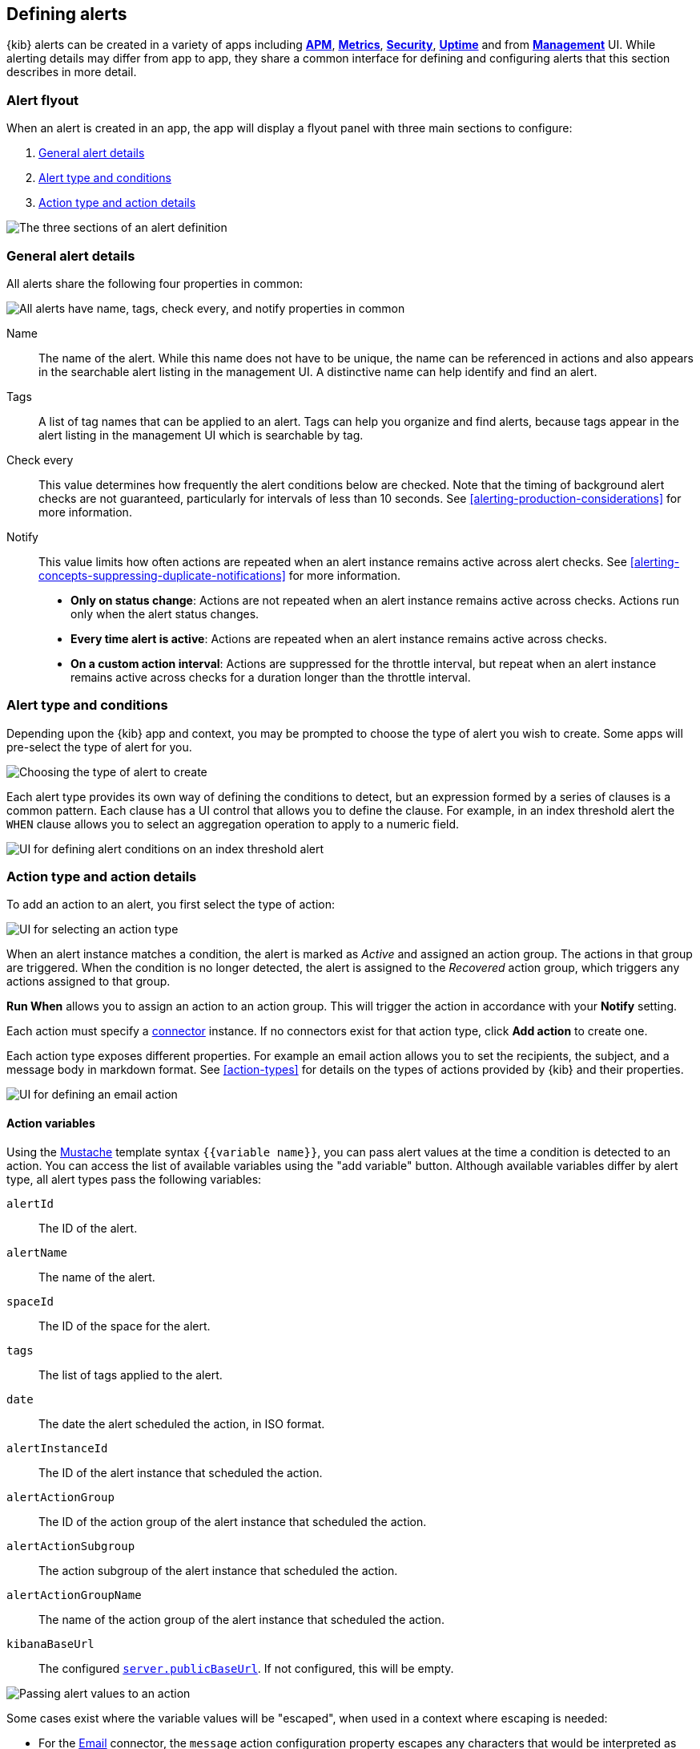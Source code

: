 [role="xpack"]
[[defining-alerts]]
== Defining alerts

{kib} alerts can be created in a variety of apps including <<xpack-apm,*APM*>>, <<metrics-app,*Metrics*>>, <<xpack-siem,*Security*>>, <<uptime-app,*Uptime*>> and from <<management,*Management*>> UI. While alerting details may differ from app to app, they share a common interface for defining and configuring alerts that this section describes in more detail.

[float]
=== Alert flyout

When an alert is created in an app, the app will display a flyout panel with three main sections to configure:

. <<defining-alerts-general-details, General alert details>>
. <<defining-alerts-type-conditions, Alert type and conditions>>
. <<defining-alerts-actions-details, Action type and action details>>

image::images/alert-flyout-sections.png[The three sections of an alert definition]

[float]
[[defining-alerts-general-details]]
=== General alert details

All alerts share the following four properties in common:

[role="screenshot"]
image::images/alert-flyout-general-details.png[alt='All alerts have name, tags, check every, and notify properties in common']

Name::      The name of the alert. While this name does not have to be unique, the name can be referenced in actions and also appears in the searchable alert listing in the management UI. A distinctive name can help identify and find an alert.
Tags::      A list of tag names that can be applied to an alert. Tags can help you organize and find alerts, because tags appear in the alert listing in the management UI which is searchable by tag.
Check every::      This value determines how frequently the alert conditions below are checked. Note that the timing of background alert checks are not guaranteed, particularly for intervals of less than 10 seconds. See <<alerting-production-considerations>> for more information.
Notify::      This value limits how often actions are repeated when an alert instance remains active across alert checks. See <<alerting-concepts-suppressing-duplicate-notifications>> for more information. +
- **Only on status change**: Actions are not repeated when an alert instance remains active across checks. Actions run only when the alert status changes.
- **Every time alert is active**: Actions are repeated when an alert instance remains active across checks.
- **On a custom action interval**: Actions are suppressed for the throttle interval, but repeat when an alert instance remains active across checks for a duration longer than the throttle interval.


[float]
[[defining-alerts-type-conditions]]
=== Alert type and conditions

Depending upon the {kib} app and context, you may be prompted to choose the type of alert you wish to create. Some apps will pre-select the type of alert for you.

[role="screenshot"]
image::images/alert-flyout-alert-type-selection.png[Choosing the type of alert to create]

Each alert type provides its own way of defining the conditions to detect, but an expression formed by a series of clauses is a common pattern. Each clause has a UI control that allows you to define the clause. For example, in an index threshold alert the `WHEN` clause allows you to select an aggregation operation to apply to a numeric field.

[role="screenshot"]
image::images/alert-flyout-alert-conditions.png[UI for defining alert conditions on an index threshold alert]

[float]
[[defining-alerts-actions-details]]
=== Action type and action details

To add an action to an alert, you first select the type of action:

[role="screenshot"]
image::images/alert-flyout-action-type-selection.png[UI for selecting an action type]

When an alert instance matches a condition, the alert is marked as _Active_ and assigned an action group.  The actions in that group are triggered.
When the condition is no longer detected, the alert is assigned to the _Recovered_ action group, which triggers any actions assigned to that group.

**Run When** allows you to assign an action to an action group. This will trigger the action in accordance with your **Notify** setting.

Each action must specify a <<alerting-concepts-connectors, connector>> instance. If no connectors exist for that action type, click *Add action* to create one.

Each action type exposes different properties. For example an email action allows you to set the recipients, the subject, and a message body in markdown format. See <<action-types>> for details on the types of actions provided by {kib} and their properties.

[role="screenshot"]
image::images/alert-flyout-action-details.png[UI for defining an email action]

[float]
==== Action variables
Using the https://mustache.github.io/[Mustache] template syntax `{{variable name}}`, you can pass alert values at the time a condition is detected to an action. You can access the list of available variables using the "add variable" button. Although available variables differ by alert type, all alert types pass the following variables:

`alertId`:: The ID of the alert.
`alertName`:: The name of the alert.
`spaceId`:: The ID of the space for the alert.
`tags`:: The list of tags applied to the alert.
`date`:: The date the alert scheduled the action, in ISO format.
`alertInstanceId`:: The ID of the alert instance that scheduled the action.
`alertActionGroup`:: The ID of the action group of the alert instance that scheduled the action.
`alertActionSubgroup`:: The action subgroup of the alert instance that scheduled the action.
`alertActionGroupName`:: The name of the action group of the alert instance that scheduled the action.
`kibanaBaseUrl`:: The configured <<server-publicBaseUrl, `server.publicBaseUrl`>>. If not configured, this will be empty.

[role="screenshot"]
image::images/alert-flyout-action-variables.png[Passing alert values to an action]

Some cases exist where the variable values will be "escaped", when used in a context where escaping is needed:

- For the <<email-action-type, Email>> connector, the `message` action configuration property escapes any characters that would be interpreted as Markdown.
- For the <<slack-action-type, Slack>> connector, the `message` action configuration property escapes any characters that would be interpreted as Slack Markdown.
- For the <<webhook-action-type, Webhook>> connector, the `body` action configuration property escapes any characters that are invalid in JSON string values.

Mustache also supports "triple braces" of the form `{{{variable name}}}`, which indicates no escaping should be done at all.  Care should be used when using this form, as it could end up rendering the variable content in such a way as to make the resulting parameter invalid or formatted incorrectly.

You can attach more than one action. Clicking the "Add action" button will prompt you to select another alert type and repeat the above steps again.

[role="screenshot"]
image::images/alert-flyout-add-action.png[You can add multiple actions on an alert]

[NOTE]
==============================================
Actions are not required on alerts. In some cases you may want to run an alert without actions first to understand its behavior, and <<action-settings, configure actions>> later.
==============================================

[float]
=== Managing alerts

To modify an alert after it was created, including muting or disabling it, use the <<alert-management, alert listing in the Management UI>>.
